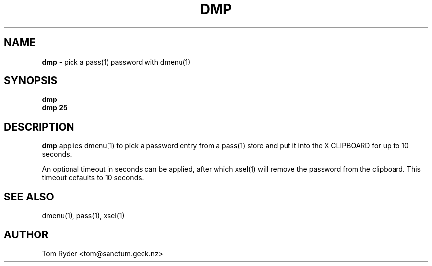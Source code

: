 .TH DMP 1 "August 2016" "Manual page for dmp"
.SH NAME
.B dmp
\- pick a pass(1) password with dmenu(1)
.SH SYNOPSIS
.B dmp
.br
.B dmp 25
.SH DESCRIPTION
.B dmp
applies dmenu(1) to pick a password entry from a pass(1) store and put it into
the X CLIPBOARD for up to 10 seconds.
.P
An optional timeout in seconds can be applied, after which xsel(1) will remove
the password from the clipboard. This timeout defaults to 10 seconds.
.SH SEE ALSO
dmenu(1), pass(1), xsel(1)
.SH AUTHOR
Tom Ryder <tom@sanctum.geek.nz>
